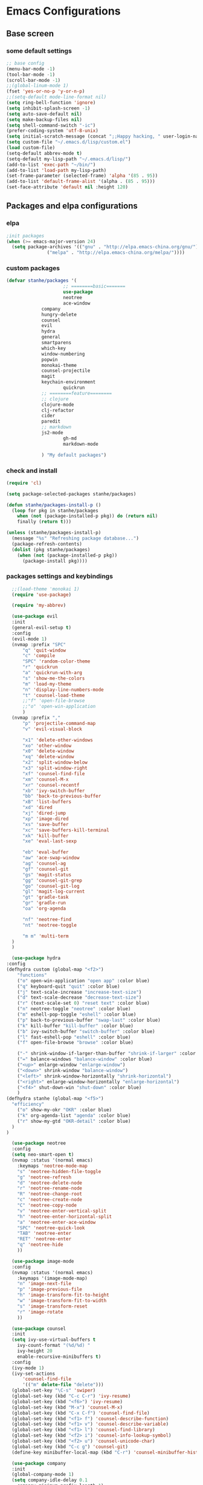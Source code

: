 * Emacs Configurations
** Base screen
*** some default settings
    #+BEGIN_SRC emacs-lisp
;; base config
(menu-bar-mode -1)
(tool-bar-mode -1)
(scroll-bar-mode -1)
;;(global-linum-mode 1)
(fset 'yes-or-no-p 'y-or-n-p)
;;(setq-default mode-line-format nil)
(setq ring-bell-function 'ignore)
(setq inhibit-splash-screen -1)
(setq auto-save-default nil)
(setq make-backup-files nil)
(setq shell-command-switch "-ic")
(prefer-coding-system 'utf-8-unix)
(setq initial-scratch-message (concat ";;Happy hacking, " user-login-name "\n\n"))
(setq custom-file "~/.emacs.d/lisp/custom.el")
(load custom-file)
(setq-default abbrev-mode t)
(setq-default my-lisp-path "~/.emacs.d/lisp/")
(add-to-list 'exec-path "~/bin/")
(add-to-list 'load-path my-lisp-path)
(set-frame-parameter (selected-frame) 'alpha '(85 . 95))
(add-to-list 'default-frame-alist '(alpha . (85 . 95)))
(set-face-attribute 'default nil :height 120)

    #+END_SRC
** Packages and elpa configurations
*** elpa
    #+BEGIN_SRC emacs-lisp
;init packages
(when (>= emacs-major-version 24)
  (setq package-archives '(("gnu" . "http://elpa.emacs-china.org/gnu/")
			   ("melpa" . "http://elpa.emacs-china.org/melpa/"))))
    #+END_SRC
*** custom packages
    #+BEGIN_SRC emacs-lisp
(defvar stanhe/packages '(
                     ;; ========basic=======
                     use-package
                     neotree
                     ace-window
		     company
		     hungry-delete
		     counsel
		     evil
		     hydra
		     general
		     smartparens
		     which-key
		     window-numbering
		     popwin
		     monokai-theme
		     counsel-projectile
		     magit
		     keychain-environment
                     quickrun
		     ;; ========feature========
		     ;; clojure
		     clojure-mode
		     clj-refactor
		     cider
		     paredit
		     ;; markdown 
		     js2-mode
                     gh-md
                     markdown-mode

		     ) "My default packages")

    #+END_SRC
*** check and install 
    #+BEGIN_SRC emacs-lisp
(require 'cl)

(setq package-selected-packages stanhe/packages)

(defun stanhe/packages-install-p ()
  (loop for pkg in stanhe/packages
	when (not (package-installed-p pkg)) do (return nil)
	finally (return t)))

(unless (stanhe/packages-install-p)
  (message "%s" "Refreshing package database...")
  (package-refresh-contents)
  (dolist (pkg stanhe/packages)
    (when (not (package-installed-p pkg))
      (package-install pkg))))
    #+END_SRC
    
*** packages settings and keybindings
    #+BEGIN_SRC emacs-lisp
      ;;(load-theme 'monokai 1)
      (require 'use-package)

      (require 'my-abbrev)

      (use-package evil
	  :init
	  (general-evil-setup t)
	  :config 
	  (evil-mode 1)
	  (nvmap :prefix "SPC"
	      "q" 'quit-window
	      "c" 'compile
	      "SPC" 'random-color-theme
	      "r" 'quickrun
	      "a" 'quickrun-with-arg
	      "s" 'show-me-the-colors
	      "m" 'load-my-theme
	      "n" 'display-line-numbers-mode
	      "t" 'counsel-load-theme
	      ;;"f" 'open-file-browse
	      ;;"o" 'open-win-application
	      )
	  (nvmap :prefix ","
	      "p" 'projectile-command-map
	      "v" 'evil-visual-block

	      "x1" 'delete-other-windows
	      "xo" 'other-window
	      "x0" 'delete-window
	      "xq" 'delete-window
	      "x2" 'split-window-below
	      "x3" 'split-window-right
	      "xf" 'counsel-find-file
	      "xm" 'counsel-M-x
	      "xr" 'counsel-recentf
	      "xb" 'ivy-switch-buffer
	      "bb" 'back-to-previous-buffer
	      "xB" 'list-buffers
	      "xd" 'dired
	      "xj" 'dired-jump
	      "xp" 'image-dired
	      "xs" 'save-buffer
	      "xc" 'save-buffers-kill-terminal
	      "xk" 'kill-buffer
	      "xe" 'eval-last-sexp

	      "eb" 'eval-buffer
	      "aw" 'ace-swap-window
	      "ag" 'counsel-ag
	      "gf" 'counsel-git
	      "gs" 'magit-status
	      "gg" 'counsel-git-grep
	      "go" 'counsel-git-log
	      "gl" 'magit-log-current
	      "gt" 'gradle-task
	      "gr" 'gradle-run
	      "oa" 'org-agenda

	      "nf" 'neotree-find
	      "nt" 'neotree-toggle

	      "m m" 'multi-term
	  )
      )

      (use-package hydra
	:config
	(defhydra custom (global-map "<f2>")
	    "functions"
	    ("o" open-win-application "open app" :color blue)
	    ("q" keyboard-quit "quit" :color blue)
	    ("j" text-scale-increase "increase-text-size")
	    ("d" text-scale-decrease "decrease-text-size")
	    ("r" (text-scale-set 0) "reset text" :color blue)
	    ("n" neotree-toggle "neotree" :color blue)
	    ("m" eshell-pop-toggle "eshell" :color blue)
	    ("p" back-to-previous-buffer "swap-last" :color blue)
	    ("k" kill-buffer "kill-buffer" :color blue)
	    ("b" ivy-switch-buffer "switch-buffer" :color blue)
	    ("l" fast-eshell-pop "eshell" :color blue)
	    ("f" open-file-browse "browse" :color blue)

	    ("-" shrink-window-if-larger-than-buffer "shrink-if-larger" :color blue)
	    ("=" balance-windows "balance-window" :color blue)
	    ("<up>" enlarge-window "enlarge-window")
	    ("<down>" shrink-window "balance-window")
	    ("<left>" shrink-window-horizontally "shrink-horizontal")
	    ("<right>" enlarge-window-horizontally "enlarge-horizontal")
	    ("<f4>" shut-down-win "shut-down" :color blue)
	    )
	(defhydra stanhe (global-map "<f5>")
	  "efficiency"
	    ("o" show-my-okr "OKR" :color blue)
	    ("k" org-agenda-list "agenda" :color blue)
	    ("r" show-my-gtd "OKR-detail" :color blue)
	  )
	)

      (use-package neotree
	  :config
	  (setq neo-smart-open t)
	  (nvmap :status '(normal emacs)
	    :keymaps 'neotree-mode-map
	    "s" 'neotree-hidden-file-toggle
	    "g" 'neotree-refresh
	    "d" 'neotree-delete-node
	    "r" 'neotree-rename-node
	    "R" 'neotree-change-root
	    "c" 'neotree-create-node
	    "C" 'neotree-copy-node
	    "v" 'neotree-enter-vertical-split
	    "h" 'neotree-enter-horizontal-split
	    "a" 'neotree-enter-ace-window
	    "SPC" 'neotree-quick-look
	    "TAB" 'neotree-enter
	    "RET" 'neotree-enter
	    "q" 'neotree-hide
	    ))

      (use-package image-mode
	  :config
	  (nvmap :status '(normal emacs)
	    :keymaps '(image-mode-map)
	    "n" 'image-next-file
	    "p" 'image-previous-file
	    "h" 'image-transform-fit-to-height
	    "w" 'image-transform-fit-to-width
	    "s" 'image-transform-reset
	    "r" 'image-rotate
	    ))

      (use-package counsel
	  :init
	  (setq ivy-use-virtual-buffers t
		ivy-count-format "(%d/%d) "
		ivy-height 20
		enable-recursive-minibuffers t)
	  :config 
	  (ivy-mode 1)
	  (ivy-set-actions
	      'counsel-find-file
	      '(("m" delete-file "delete")))
	  (global-set-key "\C-s" 'swiper)
	  (global-set-key (kbd "C-c C-r") 'ivy-resume)
	  (global-set-key (kbd "<f6>") 'ivy-resume)
	  (global-set-key (kbd "M-x") 'counsel-M-x)
	  (global-set-key (kbd "C-x C-f") 'counsel-find-file)
	  (global-set-key (kbd "<f1> f") 'counsel-describe-function)
	  (global-set-key (kbd "<f1> v") 'counsel-describe-variable)
	  (global-set-key (kbd "<f1> l") 'counsel-find-library)
	  (global-set-key (kbd "<f2> i") 'counsel-info-lookup-symbol)
	  (global-set-key (kbd "<f2> u") 'counsel-unicode-char)
	  (global-set-key (kbd "C-c g") 'counsel-git)
	  (define-key minibuffer-local-map (kbd "C-r") 'counsel-minibuffer-history))

      (use-package company
	  :init
	  (global-company-mode 1)
	  (setq company-idle-delay 0.1
		company-minimum-prefix-length 1)
	  :hook(after-init-hook . global-company-mode)
	  :config
	  (nvmap
	    :states '(insert)
	    "C-n" 'company-select-next
	    "C-p" 'company-select-previous))

      (use-package hungry-delete
	  :config
	  (global-hungry-delete-mode))

      (use-package org
	  :init
	  (setq org-src-fontify-natively t
		org-log-done 'time
		org-agenda-files '("~/org/")
		org-todo-keywords '((sequence "TODO(t)" "|" "DONE(d)")
				    (sequence "REPORT(r)" "BUG(b)" "KNOWNCAUSE(k)" "|" "FIXED(f)")
				    (sequence "DELAY(l)" "|" "CANCELED(c)")
				    (sequence "|" "NOTE(n)"))
		org-confirm-babel-evaluate nil))

      (use-package smartparens-config
	  :config
	  (show-paren-mode)
	  (smartparens-global-mode)
	  (sp-local-pair '(emacs-lisp-mode lisp-interaction-mode) "'" nil :actions nil))

      (use-package which-key
	  :config
	  (which-key-mode 1))

      (use-package window-numbering
	  :config
	  (window-numbering-mode 1))

      (use-package popwin
	  :config
	  (popwin-mode 1))

      (use-package dired-x)
      (use-package dired
	  :init
	  (setq dired-recursive-deletes 'always
		dired-recursive-copies 'always
		dired-dwim-target t)
	  :config
	  (put 'dired-find-alternate-file 'disabled nil)
	  (define-key dired-mode-map (kbd "RET") 'dired-find-alternate-file)
	  (define-key dired-mode-map (kbd "C-o") (lambda () (interactive) (progn (w32-shell-execute "open" (dired-filename-at-point))(message "open: %s" (dired-filename-at-point)))))
      )

      (use-package ace-window)

      (use-package projectile
	  :init
	  (setq projectile-completion-system 'ivy)
	  :config
	  (projectile-mode))

      (use-package magit
	  :init
	  (keychain-refresh-environment)
	  (setq magit-completing-read-function 'ivy-completing-read))

      (use-package quickrun
	  :config
	  (nvmap :status '(normal emacs)
	    :keymaps 'quickrun--mode-map
	      "q" 'quit-window
	      "k" 'quickrun--kill-running-process
	      ))

      (use-package paredit)

      ;; ====================================== feature ====================================
      ;; markdown
      (use-package markdown-mode
	:mode (("README\\.md\\'" . gfm-mode)
	       ("\\.md\\'" . markdown-mode)
	       ("\\.markdown\\'" . markdown-mode))
	:init (setq markdown-command "multimarkdown"))

      (use-package gh-md)

      (use-package js2-mode
	:init
	(setq auto-mode-alist
	    (append
	     '(("\\.js\\'" . js2-mode))
	     auto-mode-alist)))

      ;; clojure
      (use-package clojure-mode
	:init
	(add-hook 'clojure-mode-hook #'paredit-mode)
	:config
	(setq cider-repl-result-prefix ";; => ")
	(nvmap :states '(insert normal emacs)
	    :keymaps 'cider-mode-map
	    "M-." 'cider-find-var
	    "DEL" 'hungry-delete-backward
	    "M-DEL" 'paredit-backward-delete
	    ))

      (use-package clj-refactor
	:init
	(defun my-clojure-mode-hook ()
	  (clj-refactor-mode 1)
	  (yas-minor-mode 1)
	  (cljr-add-keybindings-with-prefix "C-c C-m"))
	:config
	(add-hook 'clojure-mode-hook #'my-clojure-mode-hook))

    #+END_SRC
** Custom Functions
*** adb functions and menu 
#+BEGIN_SRC emacs-lisp

  (defun adb-home ()
    (interactive)
    (w32-shell-execute "open" "adb" " shell input keyevent 3 " 0))

  (defun adb-back ()
    (interactive)
    (w32-shell-execute "open" "adb" " shell input keyevent 4 " 0))

  (defun adb-input()
    (interactive)
    (let ((input (read-string "inupt string: ")))
      (w32-shell-execute "open" "adb" (concat "shell input text " input ) 0)))

  (defun adb-sigle-del()
    (interactive)
    (w32-shell-execute "open" "adb" " shell input keyevent 67 " 0))

  (defun adb-mult-del()
    (interactive)
    (dotimes (number 10)
      (w32-shell-execute "open" "adb" " shell input keyevent 67 " 0)))

  (defun adb-enter()
    (interactive)
    (w32-shell-execute "open" "adb" " shell input keyevent 66 " 0))

  (defun adb-next()
    (interactive)
    (w32-shell-execute "open" "adb" " shell input keyevent 61 " 0))

  (defun adb-cmd()
    (interactive)
    (let ((input (read-string "input string: ")))
      (w32-shell-execute "open" "adb" input 0)))

  (define-key-after
    global-map
    [menu-bar mymenu]
    (cons "ADB" (make-sparse-keymap ""))
    'tools)

  (define-key
    global-map
    [menu-bar mymenu  input]
    '("Input" . adb-input))

  (define-key
    global-map
    [menu-bar mymenu back]
    '("Back" . adb-back))

  (define-key
    global-map
    [menu-bar mymenu  home]
    '("Home" . adb-home))

  (define-key
    global-map
    [menu-bar mymenu  input]
    '("Input" . adb-input))
  ;;(menu-bar-mode -1)

#+END_SRC
*** cover with better keybindings
    #+BEGIN_SRC emacs-lisp
      ;;(global-set-key (kbd "<f5>") 'org-agenda-list)
      (global-set-key (kbd "<f9>") 'delete-other-windows)
      (global-set-key (kbd "C-h") 'delete-backward-char)
      (global-set-key (kbd "C-SPC") 'delete-window)
      (global-set-key (kbd "M-/") 'hippie-expand)
      (global-set-key (kbd "<C-return>") (lambda () (interactive) (progn (end-of-line) (newline-and-indent))))
    #+END_SRC

*** my functions
    #+BEGIN_SRC emacs-lisp

      ;; my config file
      (defun my-config-file ()
	  (interactive)
	  (find-file "~/.emacs.d/stanhe.org"))
      ;; my test file
      (defun my-test-file ()
	  (interactive)
	  (find-file "~/.emacs.d/lisp/my-test.el"))
      ;; back buffer
      (defun back-to-previous-buffer ()
	      (interactive)
	      (switch-to-buffer nil))
      ;; show paren in function
      (define-advice show-paren-function (:around (fn) fix-show-paren-function)
      "Highlight enclosing parens."
      (cond ((looking-at-p "\\s(") (funcall fn))
	      (t (save-excursion
		  (ignore-errors (backward-up-list))
		  (funcall fn)))))
      ;; random color theme
      (defun show-me-the-colors ()
	(interactive)
	(loop do
	      (random-color-theme)
	      (unless (sit-for 3)
		(keyboard-quit))))

      (defun random-color-theme ()
	"Random color theme."
	(interactive)
	(unless (featurep 'counsel) (require 'counsel))
	(let* ((available-themes (mapcar 'symbol-name (custom-available-themes)))
	       (theme (seq-random-elt available-themes)))
	  (counsel-load-theme-action theme)
	  (message "Color theme [%s] loaded." theme)))
      (defun load-my-theme ()
	    (interactive)
	    (load-theme 'monokai 1))

      (defun choose-theme-by-time ()
	"choose the theme by time now."
	(interactive)
	(let ((now (string-to-number (format-time-string "%H"))))
	  (cond ((< now 12) (load-theme 'sanityinc-tomorrow-blue 1))
		((< now 18) (load-theme 'sanityinc-tomorrow-eighties 1))
		(t (load-theme 'sanityinc-tomorrow-night 1)))))

      (defun init-my-load-path()
	"add lisp/ load path"
	(dolist (path (directory-files my-lisp-path t "[^.]"))
	  (when (file-directory-p path)
	      (add-to-list 'load-path path))))

      (defun open-file-browse ()
	(interactive)
	(browse-url-of-file default-directory))

      (defun open-win-application ()
	"start my application with w32, with prefix to input custom directory."
	(interactive)
	;(setq debug-on-error t)
	(let* ((desktop (concat "c:/Users/" user-login-name "/desktop/"))
	       (custom-app-dir (if (and custom-open-win-apps-dir (file-exists-p custom-open-win-apps-dir) (not current-prefix-arg))
				   custom-open-win-apps-dir
				 desktop)))
	  (ivy-read "Open application: "
		    #'read-file-name-internal
		    :matcher #'counsel--find-file-matcher
		    :initial-input custom-app-dir
		    :action (lambda (name) (w32-shell-execute "open"  name ))
		    :preselect (counsel--preselect-file)
		    :require-match 'confirm-after-completion
		    :history 'file-name-history
		    :caller 'open-file-application
		    )))

      (defun shut-down-win ()
	"shut down my computer."
	(interactive)
	(setq current-prefix-arg '(4))
	(call-interactively 'save-some-buffers)
	(w32-shell-execute "open" "c:/Windows/System32/shutdown.exe" " -s -t 3 -c \"See you stan.\""))

      ;; my config file
      (defun show-my-okr ()
	  (interactive)
	  (find-file "~/org/OKR.org"))
      ;; my okr file
      (defun show-my-gtd ()
	  (interactive)
	  (find-file "~/org/2019.org"))
    #+END_SRC
    
    
    
